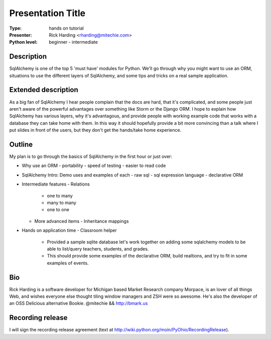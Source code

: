 .. Proposal submission template for PyOhio 2011

.. Columbus, OH July 30 - 31, 2011

.. Information at http://pyohio.org or pyohio-organizers@python.org

.. Submit by June 7, 2011 to cfp@pyohio.org

.. Template uses reStructuredText format:  http://docutils.sourceforge.net/rst.html


Presentation Title
==================

:Type: hands on tutorial

:Presenter: Rick Harding <rharding@mitechie.com>

:Python level: beginner - intermediate


Description
-----------

SqlAlchemy is one of the top 5 'must have' modules for Python. We'll go through
why you might want to use an ORM, situations to use the different layers of
SqlAlchemy, and some tips and tricks on a real sample application.


Extended description
--------------------

As a big fan of SqlAlchemy I hear people complain that the docs are hard, that
it's complicated, and some people just aren't aware of the powerful advantages
over something like Storm or the Django ORM. I hope to explain how SqlAlchemy
has various layers, why it's advantagous, and provide people with working
example code that works with a database they can take home with them. In this
way it should hopefully provide a bit more convincing than a talk where I put
slides in front of the users, but they don't get the hands/take home
experience.

Outline
-------

My plan is to go through the basics of SqlAlchemy in the first hour or just
over:

- Why use an ORM
  - portability
  - speed of testing
  - easier to read code
- SqlAlchemy Intro: Demo uses and examples of each
  - raw sql
  - sql expression language
  - declarative ORM
- Intermediate features
  - Relations
    - one to many
    - many to many
    - one to one
  - More advanced items
    - Inheritance mappings

- Hands on application time
  - Classroom helper
    - Provided a sample sqlite database let's work together on adding some
      sqlalchemy models to be able to list/query teachers, students, and
      grades.
    - This should provide some examples of the declarative ORM, build
      realtions, and try to fit in some examples of events.


Bio
---
Rick Harding is a software developer for Michigan based Market Research company
Morpace, is an lover of all things Web, and wishes everyone else thought tiling
window managers and ZSH were so awesome. He's also the developer of an OSS
Delicious alternative Bookie. @mitechie && http://bmark.us


Recording release
-----------------

I will sign the recording release agreement (text at http://wiki.python.org/moin/PyOhio/RecordingRelease).


.. Email to to cfp@pyohio.org by June 3, 2011

